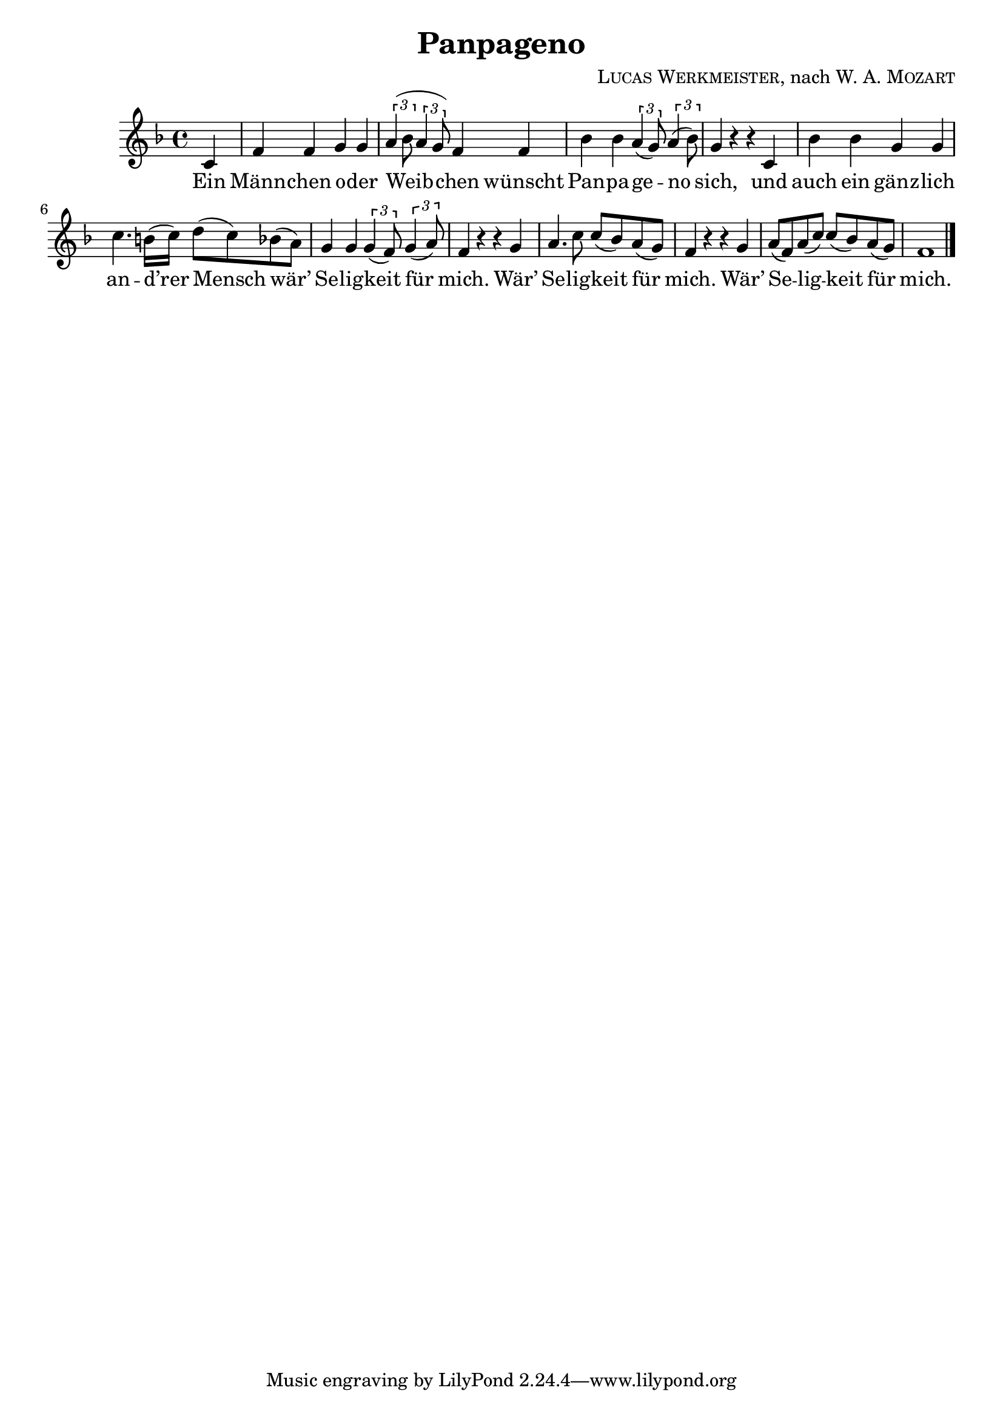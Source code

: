 \version "2.19.82"

\header {
  title = "Panpageno"
  composer = \markup \concat {
    \smallCaps { "Lucas Werkmeister" }
    ", nach "
    { \smallCaps "W. A. Mozart" }
  }
}

\new Staff {
  \key f \major
  \time 4/4
  \relative c' {
    \partial 4
    c |
    f f g g |
    \tuplet 3/2 { a( bes8 } \tuplet 3/2 { a4 g8) } f4 f |
    bes bes \tuplet 3/2 { a( g8) } \tuplet 3/2 { a4( bes8) } |
    g4 r r c, |
    bes' bes g g |
    c4. b16( c) d8( c) bes( a) |
    g4 g \tuplet 3/2 { g( f8) } \tuplet 3/2 { g4( a8) } |
    f4 r r g |
    a4. c8 c( bes) a( g) |
    f4 r r g |
    a8( f) a( c) c( bes) a( g) |
    f1 | \bar "|."
  }
}
\addlyrics {
  Ein |
  Männ -- chen o -- der |
  Weib -- chen wünscht |
  Pan -- pa -- ge -- no |
  sich, und |
  auch ein gänz -- lich |
  an -- d’rer Mensch wär’ |
  Se -- lig -- keit für |
  mich. Wär’ |
  Se -- lig -- keit für |
  mich. Wär’ |
  Se -- lig -- keit für |
  mich.
}
